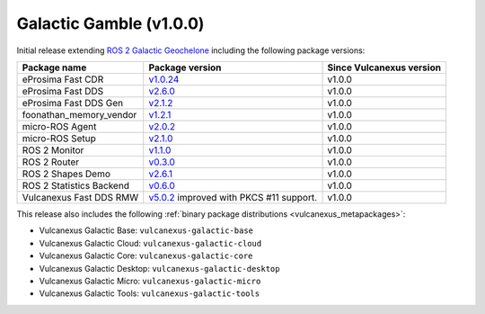 Galactic Gamble (v1.0.0)
^^^^^^^^^^^^^^^^^^^^^^^^

Initial release extending `ROS 2 Galactic Geochelone <https://docs.ros.org/en/galactic/Releases/Release-Galactic-Geochelone.html#new-features-in-this-ros-2-release>`_ including the following package versions:

.. list-table::
    :header-rows: 1

    * - Package name
      - Package version
      - Since Vulcanexus version
    * - eProsima Fast CDR
      - `v1.0.24 <https://github.com/eProsima/Fast-CDR/releases/tag/v1.0.24>`__
      - v1.0.0
    * - eProsima Fast DDS
      - `v2.6.0 <https://fast-dds.docs.eprosima.com/en/latest/notes/notes.html#version-2-6-0>`__
      - v1.0.0
    * - eProsima Fast DDS Gen
      - `v2.1.2 <https://github.com/eProsima/Fast-DDS-Gen/releases/tag/v2.1.2>`__
      - v1.0.0
    * - foonathan_memory_vendor
      - `v1.2.1 <https://github.com/eProsima/foonathan_memory_vendor/releases/tag/v1.2.1>`__
      - v1.0.0
    * - micro-ROS Agent
      - `v2.0.2 <https://github.com/micro-ROS/micro-ROS-Agent/blob/galactic/micro_ros_agent/CHANGELOG.rst#202-2022-05-25>`__
      - v1.0.0
    * - micro-ROS Setup
      - `v2.1.0 <https://github.com/micro-ROS/micro_ros_setup/blob/galactic/CHANGELOG.rst#210-2022-05-25>`__
      - v1.0.0
    * - ROS 2 Monitor
      - `v1.1.0 <https://fast-dds-monitor.readthedocs.io/en/latest/rst/notes/notes.html#version-v1-1-0>`__
      - v1.0.0
    * - ROS 2 Router
      - `v0.3.0 <https://eprosima-dds-router.readthedocs.io/en/latest/rst/notes/notes.html#version-v0-3-0>`__
      - v1.0.0
    * - ROS 2 Shapes Demo
      - `v2.6.1 <https://eprosima-shapes-demo.readthedocs.io/en/latest/notes/notes.html#version-2-6-1>`__
      - v1.0.0
    * - ROS 2 Statistics Backend
      - `v0.6.0 <https://fast-dds-statistics-backend.readthedocs.io/en/latest/rst/notes/notes.html#version-0-6-0>`__
      - v1.0.0
    * - Vulcanexus Fast DDS RMW
      - `v5.0.2 <https://github.com/ros2/rmw_fastrtps/blob/galactic/rmw_fastrtps_cpp/CHANGELOG.rst#502-2022-04-28>`__ improved with PKCS #11 support.
      - v1.0.0

This release also includes the following :ref:`binary package distributions <vulcanexus_metapackages>`:

* Vulcanexus Galactic Base: ``vulcanexus-galactic-base``
* Vulcanexus Galactic Cloud: ``vulcanexus-galactic-cloud``
* Vulcanexus Galactic Core: ``vulcanexus-galactic-core``
* Vulcanexus Galactic Desktop: ``vulcanexus-galactic-desktop``
* Vulcanexus Galactic Micro: ``vulcanexus-galactic-micro``
* Vulcanexus Galactic Tools: ``vulcanexus-galactic-tools``
